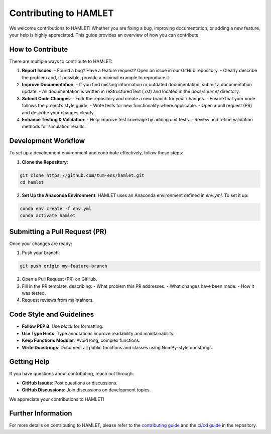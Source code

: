 Contributing to HAMLET
======================

We welcome contributions to HAMLET! Whether you are fixing a bug, improving documentation, or adding a new feature, your help is highly appreciated. This guide provides an overview of how you can contribute.

How to Contribute
-----------------
There are multiple ways to contribute to HAMLET:

1. **Report Issues**:
   - Found a bug? Have a feature request? Open an issue in our GitHub repository.
   - Clearly describe the problem and, if possible, provide a minimal example to reproduce it.

2. **Improve Documentation**:
   - If you find missing information or outdated documentation, submit a documentation update.
   - All documentation is written in reStructuredText (`.rst`) and located in the `docs/source/` directory.

3. **Submit Code Changes**:
   - Fork the repository and create a new branch for your changes.
   - Ensure that your code follows the project’s style guide.
   - Write tests for new functionality where applicable.
   - Open a pull request (PR) and describe your changes clearly.

4. **Enhance Testing & Validation**:
   - Help improve test coverage by adding unit tests.
   - Review and refine validation methods for simulation results.

Development Workflow
--------------------
To set up a development environment and contribute effectively, follow these steps:

1. **Clone the Repository**:

.. code-block:: bash

  git clone https://github.com/tum-ens/hamlet.git
  cd hamlet

2. **Set Up the Anaconda Environment**:
   HAMLET uses an Anaconda environment defined in `env.yml`. To set it up:

.. code-block:: bash

  conda env create -f env.yml
  conda activate hamlet

Submitting a Pull Request (PR)
-------------------------------
Once your changes are ready:

1. Push your branch:

.. code-block:: bash

  git push origin my-feature-branch

2. Open a Pull Request (PR) on GitHub.
3. Fill in the PR template, describing:
   - What problem this PR addresses.
   - What changes have been made.
   - How it was tested.

4. Request reviews from maintainers.

Code Style and Guidelines
-------------------------
- **Follow PEP 8**: Use `black` for formatting.
- **Use Type Hints**: Type annotations improve readability and maintainability.
- **Keep Functions Modular**: Avoid long, complex functions.
- **Write Docstrings**: Document all public functions and classes using NumPy-style docstrings.

Getting Help
------------
If you have questions about contributing, reach out through:

- **GitHub Issues**: Post questions or discussions.
- **GitHub Discussions**: Join discussions on development topics.

We appreciate your contributions to HAMLET!

Further Information
--------------------
For more details on contributing to HAMLET, please refer to the `contributing guide`_ and the `ci/cd guide`_ in the repository.

.. _contributing guide: https://github.com/tum-ens/hamlet/blob/master/CONTRIBUTING.md
.. _ci/cd guide: https://github.com/tum-ens/hamlet/blob/master/CI_CD_Guide.md